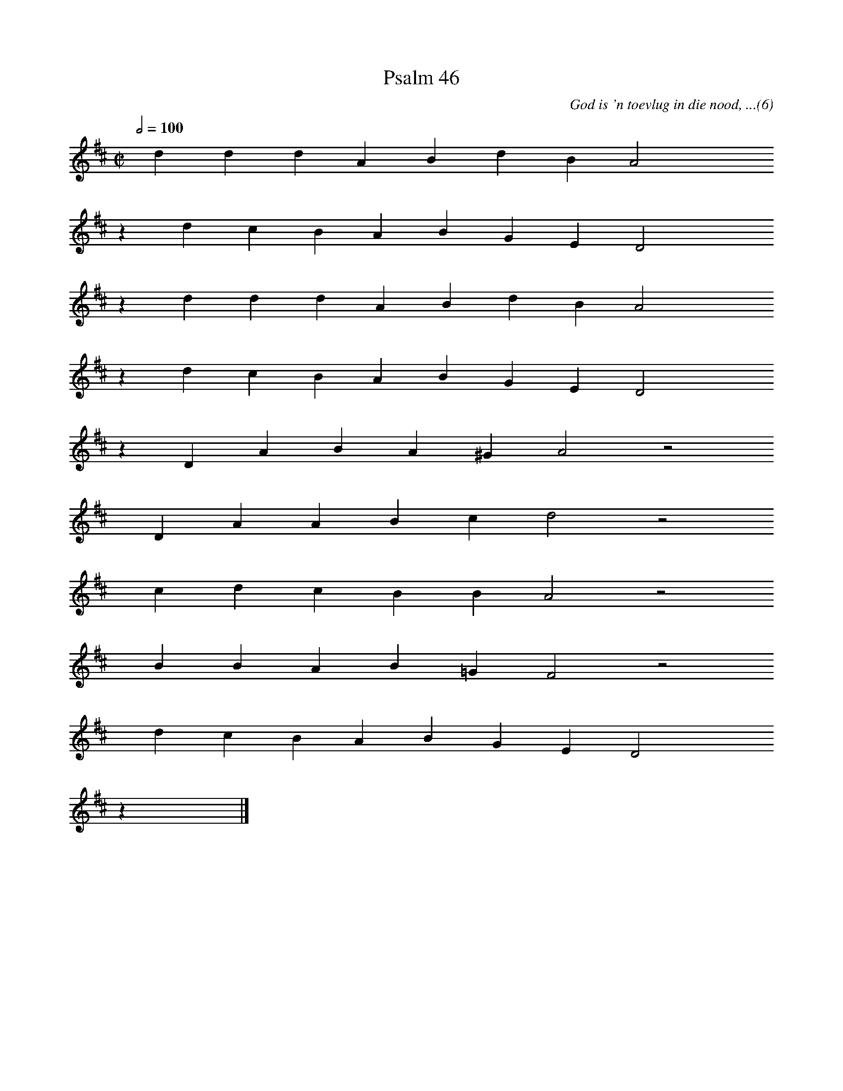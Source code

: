 %%vocalfont Arial 14
X:1
T:Psalm 46
C:God is 'n toevlug in die nood, ...(6)
L:1/4
M:C|
K:D
Q:1/2=100
yy d d d A B d B A2 yyyy
%w:words come here
z d c B A B G E D2 yyyy
%w:words come here
z d d d A B d B A2 yyyy
%w:words come here
z d c B A B G E D2 yyyy
%w:words come here
z D A B A ^G A2 z2
%w:words come here
yyyy D A A B c d2 z2
%w:words come here
yyyy c d c B B A2 z2
%w:words come here
yyyy B B A B =G F2 z2
%w:words come here
yyyy d c B A B G E D2 yyyy
%w:words come here
z yy |]
%w:words come here

